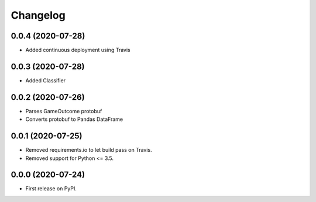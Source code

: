 
Changelog
=========

0.0.4 (2020-07-28)
------------------

* Added continuous deployment using Travis

0.0.3 (2020-07-28)
------------------

* Added Classifier

0.0.2 (2020-07-26)
------------------

* Parses GameOutcome protobuf
* Converts protobuf to Pandas DataFrame

0.0.1 (2020-07-25)
------------------

* Removed requirements.io to let build pass on Travis.
* Removed support for Python <= 3.5.

0.0.0 (2020-07-24)
------------------

* First release on PyPI.
